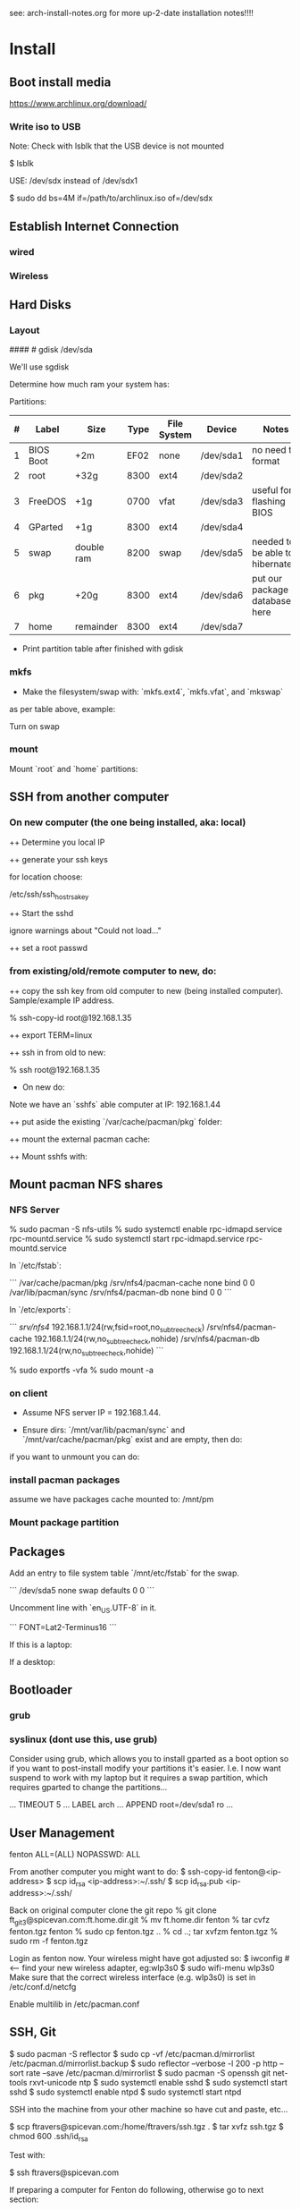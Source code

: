 see: arch-install-notes.org for more up-2-date installation notes!!!!
* Install
** Boot install media

https://www.archlinux.org/download/

*** Write iso to USB

Note: Check with lsblk that the USB device is not mounted

    $ lsblk

USE: /dev/sdx instead of /dev/sdx1

    $ sudo dd bs=4M if=/path/to/archlinux.iso of=/dev/sdx

** Establish Internet Connection
*** wired

    # ping yahoo.com

*** Wireless
# ip link set wlp1s0 down
# systemctl enable netctl-auto@wlp1s0.service
# systemctl start netctl-auto@wlp1s0.service
# systemctl status netctl-auto@wlp1s0.service
# wifi-menu wlp1s0

** Hard Disks
*** Layout

    # lsblk

####    # gdisk /dev/sda

We'll use sgdisk

    # sgdisk -Z /dev/sdb             # zero out the disk
    # sgdisk -n 1:0:+2m /dev/sdb     # format: <partition #>:<start>:<end>
    # sgdisk -n 2:0:0 /dev/sdb     # a 0 means use default

Determine how much ram your system has:

    # free -mth

Partitions:

| # | Label     | Size       | Type | File System | Device    | Notes                             |
|---+-----------+------------+------+-------------+-----------+-----------------------------------|
| 1 | BIOS Boot | +2m        | EF02 | none        | /dev/sda1 | no need to format                 |
| 2 | root      | +32g       | 8300 | ext4        | /dev/sda2 |                                   |
| 3 | FreeDOS   | +1g        | 0700 | vfat        | /dev/sda3 | useful for flashing BIOS          |
| 4 | GParted   | +1g        | 8300 | ext4        | /dev/sda4 |                                   |
| 5 | swap      | double ram | 8200 | swap        | /dev/sda5 | needed to be able to hibernate!!! |
| 6 | pkg       | +20g       | 8300 | ext4        | /dev/sda6 | put our package database here     |
| 7 | home      | remainder  | 8300 | ext4        | /dev/sda7 |                                   |

+ Print partition table after finished with gdisk

    # parted /dev/sda print

*** mkfs
+ Make the filesystem/swap with: `mkfs.ext4`, `mkfs.vfat`, and `mkswap`
as per table above, example:

    # mkfs.ext4 /dev/sda2
    # mkfs.vfat /dev/sda3
    # mkfs.ext4 /dev/sda4
    # mkswap /dev/sda5
    # mkfs.ext4 /dev/sda6
    # mkfs.ext4 /dev/sda7

Turn on swap

    # swapon /dev/sda5

*** mount
Mount `root` and `home` partitions:

    # mount /dev/sda2 /mnt
    # mkdir /mnt/home
    # mkdir -p /mnt/var/cache/pacman/pkg
    # mount /dev/sda6 /mnt/var/cache/pacman/pkg
    # mount /dev/sda7 /mnt/home

** SSH from another computer

*** On new computer (the one being installed, aka: local)

++ Determine you local IP

    # ifconfig

++ generate your ssh keys

    # ssh-keygen

for location choose:

    /etc/ssh/ssh_host_rsa_key

++ Start the sshd

    # /usr/bin/sshd

ignore warnings about "Could not load..."

++ set a root passwd

    # passwd

*** from existing/old/remote computer to new, do:

++ copy the ssh key from old computer to new (being installed
computer).  Sample/example IP address.

    % ssh-copy-id root@192.168.1.35

++ export TERM=linux

++ ssh in from old to new:

    % ssh root@192.168.1.35

+ On new do:

Note we have an `sshfs` able computer at IP: 192.168.1.44

++ put aside the existing `/var/cache/pacman/pkg` folder:

    # cd /var/cache/pacman
    # mv pkg pkg-bak
    # mkdir pkg

++ mount the external pacman cache:

    # sshfs fenton@192.168.1.44:/var/cache/pacman/pkg pkg -C


++ Mount sshfs with: 

    # sshfs bkfi:/var/cache/pacman/pkg pkg -C
** Mount pacman NFS shares
*** NFS Server

    % sudo pacman -S nfs-utils
    % sudo systemctl enable rpc-idmapd.service rpc-mountd.service
    % sudo systemctl start rpc-idmapd.service rpc-mountd.service

In `/etc/fstab`:

```
/var/cache/pacman/pkg                     /srv/nfs4/pacman-cache  none    bind                      0       0    
/var/lib/pacman/sync                      /srv/nfs4/pacman-db     none    bind                      0       0        
```

In `/etc/exports`:

```
/srv/nfs4/   192.168.1.1/24(rw,fsid=root,no_subtree_check)
/srv/nfs4/pacman-cache  192.168.1.1/24(rw,no_subtree_check,nohide)
/srv/nfs4/pacman-db  192.168.1.1/24(rw,no_subtree_check,nohide)
```

    % sudo exportfs -vfa
    % sudo mount -a

*** on client

+ Assume NFS server IP = 192.168.1.44.  

+ Ensure dirs: `/mnt/var/lib/pacman/sync` and `/mnt/var/cache/pacman/pkg`
  exist and are empty, then do:

    # showmount -e 192.168.1.44

    # mkdir -p /mnt/var/lib/pacman/sync
    # mkdir -p /mnt/var/cache/pacman/pkg

    # mount -t nfs4 192.168.1.44:pacman-db /mnt/var/lib/pacman/sync
    # mount -t nfs4 192.168.1.44:pacman-cache /mnt/var/cache/pacman/pkg

if you want to unmount you can do:

    # cd /; umount /mnt/var/lib/pacman/sync; umount /mnt/var/cache/pacman/pkg
    # umount /mnt{/home,}

*** install pacman packages

assume we have packages cache mounted to: /mnt/pm

    # pacman -r /mnt --cachedir=/mnt/var/cache/pacman/pkg -Sy base base-devel
*** Mount package partition

    # mkdir -p /mnt/var/cache/pacman/pkg
    # mount /dev/sda6 /mnt/var/cache/pacman/pkg

** Packages

    # pacstrap -i /mnt base base-devel
    # genfstab -U -p /mnt >> /mnt/etc/fstab
    # echo 'genfstab -U -p /mnt/na >> /mnt/etc/fstab' | sudo bash

Add an entry to file system table `/mnt/etc/fstab` for the swap.

```
/dev/sda5 none swap defaults 0 0
```

    # arch-chroot /mnt
    # vi /etc/locale.gen

Uncomment line with `en_US.UTF-8` in it.

    # locale-gen
    # echo LANG=en_US.UTF-8 > /etc/locale.conf
    # export LANG=en_US.UTF-8
    # setfont Lat2-Terminus16
    # vi /etc/vconsole.conf

```
FONT=Lat2-Terminus16
```
    # ln -s /usr/share/zoneinfo/<Zone>/<SubZone> /etc/localtime
    # hwclock --systohc --utc
    # echo <hostname> > /etc/hostname    # <-- pick a different hostname 

If this is a laptop:

    # pacman -S iw wireless_tools wpa_supplicant wpa_actiond dialog
    # wifi-menu wlan0

If a desktop: 

    # systemctl enable dhcpcd@enp0s25.service    # <-- your interface
    # passwd

** Bootloader

*** grub

    # pacman -S grub
    # grub-install --recheck /dev/sda
    # grub-mkconfig -o /boot/grub/grub.cfg


*** syslinux (dont use this, use grub)
Consider using grub, which allows you to install gparted as a boot
option so if you want to post-install modify your partitions it's
easier.  I.e. I now want suspend to work with my laptop but it
requires a swap partition, which requires gparted to change the
partitions... 

...
TIMEOUT 5
...
LABEL arch
        ...
        APPEND root=/dev/sda1 ro
        ...
# pacman -S syslinux
# syslinux-install_update -i -a -m
# nano /boot/syslinux/syslinux.cfg

** User Management

# useradd -m -g users -s /usr/bin/zsh fenton
# passwd fenton
# pacman -S sudo
# visudo
fenton ALL=(ALL) NOPASSWD: ALL

From another computer you might want to do:
$ ssh-copy-id fenton@<ip-address>
$ scp id_rsa <ip-address>:~/.ssh/
$ scp id_rsa.pub <ip-address>:~/.ssh/

Back on original computer clone the git repo
% git clone ft_git3@spicevan.com:ft.home.dir.git
% mv ft.home.dir fenton
% tar cvfz fenton.tgz fenton
% sudo cp fenton.tgz ..
% cd ..; tar xvfzm fenton.tgz
% sudo rm -f fenton.tgz

# exit
# umount /mnt/{home,}
# reboot


Login as fenton now.  Your wireless might have got adjusted so:
$ iwconfig   # <-- find your new wireless adapter, eg:wlp3s0
$ sudo wifi-menu wlp3s0
Make sure that the correct wireless interface (e.g. wlp3s0) is set in
/etc/conf.d/netcfg 

Enable multilib in /etc/pacman.conf

** SSH, Git

    $ sudo pacman -S reflector
    $ sudo cp -vf /etc/pacman.d/mirrorlist /etc/pacman.d/mirrorlist.backup
    $ sudo reflector --verbose -l 200 -p http --sort rate --save /etc/pacman.d/mirrorlist
    $ sudo pacman -S openssh git net-tools rxvt-unicode ntp
    $ sudo systemctl enable sshd
    $ sudo systemctl start sshd
    $ sudo systemctl enable ntpd
    $ sudo systemctl start ntpd

SSH into the machine from your other machine so have cut and paste,
etc... 

    $ scp ftravers@spicevan.com:/home/ftravers/ssh.tgz .
    $ tar xvfz ssh.tgz
    $ chmod 600 .ssh/id_rsa

Test with:

    $ ssh ftravers@spicevan.com

If preparing a computer for Fenton do following, otherwise go to next
section: 

** Clone fenton git dir

    $ git clone ft_git3@spicevan.com:ft.home.dir.git
    $ mkdir -p projects/docs-DIR/; cd !$
    $ git clone ft_git3@spicevan.com:documentation.git
    $ cd documentation; chmod +x arch-packages.md

Modify /etc/pacman.conf so SigLevels are all: Optional TrustAll 

    $ ./arch-packages.md 
    $ mv ft.home.dir/ fenton
    $ tar cvfz fenton.tgz fenton
    $ sudo mv fenton.tgz ..; cd ..; sudo tar xvfz fenton.tgz
    $ cd fenton
    $ chmod 600 .ssh/id_rsa
    
    $ cp .xinitrc-desktop .xinitrc

** Clone basic_user_settings

    $ scp annie@192.168.1.45:/home/annie/.ssh/id_rsa.pub ~/projects/dh-gitosis/keydir/aspire_one.pub
    $ cd ~/projects/dh-gitosis/; pul;

edit `~/projects/dh-gitosis/gitosis.conf` adding pub file, and pus,
then from new computer do:

    $ git clone ft_git3@spicevan.com:basic-user-settings.git
    $ mv basic-user-settings/ annie
    $ tar cvfz annie.tgz annie/
    $ sudo mv annie.tgz /home
    $ cd /home
    $ tar xvfz annie.tgz

** Install a video driver

    $ lspci | grep VGA

Here I install the intel video card:

    $ sudo pacman -S xf86-video-intel

for other cards see: 

https://wiki.archlinux.org/index.php/Beginners'_Guide#Install_a_video_driver

** packages & documentation

   $ mkdir -p ~/projects/docs-DIR/
   $ cd !$
   $ git clone ft_git3@spicevan.com:documentation.git
   $ documentation/arch-packages.md
   
   Optional additional git repos you might want to add:

   $ cd ~/projects/docs-DIR; git clone ft_git3@spicevan.com:pers-docs.git
   $ mkdir pers-docs/empty

** slim

    $ sudo vi /etc/slim.conf

```
default_user        fenton
auto_login         yes
```

    $ sudo systemctl enable slim.service
    
** yaourt

   some dependencies: binutils

   $ wget https://aur.archlinux.org/packages/pa/package-query/package-query.tar.gz
   $ wget https://aur.archlinux.org/packages/ya/yaourt/yaourt.tar.gz

   $ tar xvfz package-query.tar.gz; tar xvfz yaourt.tar.gz
   $ cd package-query; makepkg -s; sudo pacman -U package-query...; cd ..
   $ cd yaourt; makepkg -s; sudo pacman -U yaourt...; cd ..
   $ rm -rf yaourt* package-query*

   $ yaourt slime-cvs kdegraphics-okular google-talkplugin

** quicklisp

   $ wget http://beta.quicklisp.org/quicklisp.lisp
   $ sbcl --load quicklisp.lisp
   * (quicklisp-quickstart:install)
   * (ql:quickload "quicklisp-slime-helper")
   * (SB-EXT:EXIT)
   % mv .sbclrc.bak .sbclrc
   % sbcl
   * (SB-EXT:EXIT)
   $ mkdir -p projects/lisp/systems

** Emacs

    $ cd .emacs.d; cp workgroups.copy workgroups

Install packages:

    bookmark+, org2blog, workgroups, icicles

** Git Projects

   $ cd ~/projects; git clone ft_git3@spicevan.com:gitosis-admin.git dh-gitosis
   $ cd docs-DIR; git clone ft_git3@spicevan.com:pers-docs.git
   $ cd ../lisp/; git clone ft_git3@spicevan.com:urban-farmer.git
   $ git clone ft_git3@spicevan.com:common-socialisp.git
   $ git clone ft_git3@spicevan.com:todo.git

** Extra monitors

Now get all your monitors plugged in and run:
$ arandr
Save your settings
$ rm -f scripts/rar

In the command below change first argument to name you used above
saving the arandr config.
$ chmod +x .screenlayout/lenovo_syncmaster.sh 
$ cd scripts
$ ln -s ../.screenlayout/lenovo_syncmaster.sh rar

** Skype

Choose: lib32-mesa-libgl, when it comes up as an option.

* Other
** Copy to Android Device

To copy over a movie

    sudo mtp-connect --sendfile <src-file> Movies

To copy over music

    sudo mtp-connect --sendfile <src-file> Music

** Virtual Box Install

Ensure you choose `Bridged Networking` and select correct network
adaptor.

** Configure Arch 

Simply go through accepting all defaults except for what is listed
below.

Setup static ip at: `/etc/rc.conf`, insert

```
# Static IP example
address=192.168.0.2
interface=eth0
netmask=255.255.255.0
broadcast=192.168.0.255
gateway=192.168.0.1
```

setup nameserver (dns)

```
 cat /etc/resolv.conf
nameserver 192.168.0.1
```

Comment out servers in `/etc/pacman.d/mirrorlist` for your country.

Shutdown the VM with: `shutdown -h now`

Remove the arch.iso file from the CD and start the Arch VM up again.

Get the latest mirrors:

    # cd /etc/pacman.d; wget -c http://www.archlinux.org/mirrorlist/all/
    # mv mirrorlist mirrorlist.old; mv index.html mirrorlist

and uncomment for your country in the file.

Update system with:

    # pacman -Syyu 
    
Note answer `n` when it says:
  
    :: Do you want to cancel the current operation
    :: and upgrade these packages now? [Y/n]
    
Answer `y` for remaining questions.

If you get an error message saying:

    error: failed to commit transaction (conflicting files)
    
and then it says some file `exists in the filesystem`, simply delete
those files and retry: `pacman -Syyu`, again saying `n` when it asks
if you want to upgrade.
    
** Install/Setup SSH
    
    # pacman --noconfirm -S openssh openssl

Add it as a daemon after `network` to `/etc/rc.conf`: 

    DAEMONS=(... network @sshd ...)

Reboot and ssh into it so you can enjoy your nice terminal client.

** DBus

    # pacman --noconfirm -S dbus
    # rc.d start dbus

add it to the daemons array in `rc.conf`

    DAEMONS=(... dbus ...)

** Add User

Install sudo:

    # pacman --noconfirm -S sudo

Add a user, default group: `users`, shell is `bash`

    # useradd -m -g users -s /bin/bash fenton; passwd fenton
    # visudo

how to add a user to a group:

    $ sudo gpasswd -a user group

allow docs to do everything with an entry like:

    fenton ALL=(ALL) ALL

** Window Managers / Desktop Environments

[beginners guide - x][arch-beg-x-win]

[virtual box][arch-virtual-box]

```bash
# pacman --noconfirm -S xorg-server xorg-xinit xorg-utils xorg-server-utils mesa mesa-demos virtualbox-archlinux-additions xf86-video-vesa xf86-input-synaptics zlib ttf-dejavu
# modprobe -a vboxguest vboxsf vboxvideo
```
    
add to `rc.conf`

    MODULES=(... vboxguest vboxsf vboxvideo)


If you are using Arch installed directly on your hardware, you could
use the i3 window manager, otherwise you might want to use xfce4.

*** i3 window manager

install i3 window manager

    pacman -S i3
    
accept default to install all items.

Create an ~/.xinitrc

    cat > ~/.xinitrc
    exec i3

Reboot for good measure!

    # startx

*** xfce4 desktop environment

install

    pacman -s xfce4
    
accept default to get all packages, to start do:

    startxfce4

** Git

    # pacman --noconfirm -S git curl
    
** Emacs

    # pacman --noconfirm -S emacs
    
If this is inside a virtualbox vm, I normally remap the Host Key from
right Ctrl to F12 key.  File > Preferences > Input.  The right ctrl
key is used extensively for emacs!

*** Clojure support

install rlwrap:

    # pacman --noconfirm -S rlwrap

install java:

    # pacman -S jdk7-openjdk

Install Clojure, see: clojure.html

Setup ELPA see: emacs.html

Add packages: clojure-mode, clojure-test-mode

* RVM

Install rvm under current user 'fenton'.

```bash
$ curl -L get.rvm.io | bash -s stable
```

add to `~/.bashrc`:

 :   [[ -s "$HOME/.rvm/scripts/rvm" ]] && source "$HOME/.rvm/scripts/rvm"


test with:

```bash
$ type rvm | head -n1
rvm is a function
```

get some rvm completions with:

```bash
# RVM bash completion



 :   [[ -r "$HOME/.rvm/scripts/completion" ]] && source "$HOME/.rvm/scripts/completion"




```

* Dynamic DNS Afraid
** Get Dyn DNS URL

https://freedns.afraid.org/

+ left menu click `Dynamic DNS`

+ Click 'direct URL' beside your root domain (i.e. not any
`mail.domain.com` or something like that records, just the
`domain.com` record.

You'll see a URL something like:

    http://freedns.afraid.org/dynamic/update.php?ZRRJZ...................bzo4Njc1M4DA

install software:

    $ sudo pacman -S cronie
    $ crontab -e

This will allow you to edit your crontab (Chronological Table). 

Put in a line like:

    */1 * * * * curl -ks http://freedns.afraid.org/dynamic/update.php?ZRRJZ...................bzo4Njc1M4DA > /dev/null

Changing the URL to be what you got in the step above.

Enable, starte and view status of `cronie` service

    $ sudo systemctl enable cronie.service
    ...
    $ sudo systemctl start cronie.service
    $ sudo systemctl status cronie.service
    ...

Monitor it runs with: 

    $ sudo journalctl -u cronie.service -f

* RVM - Ruby

[rvm ruby reference][rvm ruby]

now become user: `docs` (or whatever user you plan on being when you
are using ruby)

    # su - docs
    $ sudo bash < <(curl -s https://raw.github.com/wayneeseguin/rvm/master/binscripts/rvm-installer )
    $ sudo usermod -a -G rvm docs

as root:

    # pacman -Sy --noconfirm gcc patch curl zlib readline libxml2 libxslt git autoconf automake diffutils make libtool bison subversion
    # ln -s /lib/libpcre.so.0 /usr/lib/libpcre.so.1

as docs user:

    $ rvm install 1.9.3
    $ rvm use 1.9.3 --default
    
* Virtualization (not complete - not working)

[Ref](https://wiki.archlinux.org/index.php/KVM)

    # pacman -S qemu-kvm
    
Add a user `fenton`, default group: `users`, shell is `bash`

    # useradd -m -g users -s /bin/bash fenton
    # usermod -a -G kvm fenton

Add user `fenton` to sudo:

    # visudo

Put in entry like:

    fenton ALL=(ALL) ALL
    
add modules to `/etc/rc.conf`

    MODULES=(kvm kvm-intel)

Reboot.

Login as `fenton`, and create OS Image

```bash
# su - fenton
$ qemu-img create -f qcow2 arch2 2G
```

* Nginx, Passenger, Rack, ...

http://tommy.chheng.com/2009/06/09/deploying-a-sinatra-app-on-nginx-passenger-with-capistrano-and-git/

first ensure you have a rvm/ruby environment setup.

install `passenger-install-nginx-module`

    Gem install passenger
    passenger-install-nginx-module
    
just follow the defaults

Edit the `/opt/nginx/conf/nginx.conf` to specify where to save the
nginx pid file to:

    pid /var/run/nginx.pid;
    
Create a start file in: `/etc/rc.d/nginx` (755 permissions), with the
following contents:

```
#!/bin/bash

# general config

NGINX_CONFIG="/opt/nginx/conf/nginx.conf"

. /etc/conf.d/nginx
. /etc/rc.conf
. /etc/rc.d/functions

function check_config 
  stat_busy "Checking configuration"
  /usr/sbin/nginx -t -q -c "$NGINX_CONFIG"
  if [ $? -ne 0 ]; then
    stat_die
  else
    stat_done
  fi
}

case "$1" in
  start)
    check_config
    $0 careless_start
    ;;
  careless_start)
    stat_busy "Starting Nginx"
    if [ -s /var/run/nginx.pid ]; then
      stat_fail
      # probably ;)
      stat_busy "Nginx is already running"
      stat_die
     fi
    /usr/sbin/nginx -c "$NGINX_CONFIG" &>/dev/null
    if [ $? -ne 0 ]; then
      stat_fail
    else
      add_daemon nginx
      stat_done
    fi
    ;;
  stop)
    stat_busy "Stopping Nginx"
    NGINX_PID=`cat /var/run/nginx.pid 2>/dev/null`
    kill -QUIT $NGINX_PID &>/dev/null
    if [ $? -ne 0 ]; then
      stat_fail
    else
      for i in `seq 1 10`; do
        [ -d /proc/$NGINX_PID ] || { stat_done; rm_daemon nginx; exit 0; }
        sleep 1
      done
      stat_fail
    fi
    ;;
  restart)
    check_config
    $0 stop
    sleep 1
    $0 careless_start
    ;;
  reload)
    check_config
    if [ -s /var/run/nginx.pid ]; then
      status "Reloading Nginx Configuration" kill -HUP `cat /var/run/nginx.pid`
    fi
    ;;
  check)
    check_config
    ;;
  *)
    echo "usage: $0 {start|stop|restart|reload|check|careless_start}"
esac
```

Have a `/etc/conf.d/nginx` file with the following in it:

```
NGINX_CONFIG=/etc/nginx/conf/nginx.conf
```

Modify the user `nginx` runs as, with a line like the following in
`/opt/nginx/conf/nginx.conf` 















Suppose you have a Ruby on Rails application in /somewhere. Add a server block
to your Nginx configuration file, set its root to /somewhere/public, and set
'passenger_enabled on', like this:

```
server {
      listen 80;
      server_name www.yourhost.com;
      root /somewhere/public;   # <--- be sure to point to 'public'!
      passenger_enabled on;
   }
```






[ref](https://wiki.archlinux.org/index.php/Nginx)

    # pacman --noconfirm -S nginx

Start:

    # rc.d start nginx
    
Home page: `/etc/nginx/html/index.html`, test with: `http://127.0.0.1`

Add to daemon list: `/etc/rc.conf`:

    DAEMONS=(... @nginx)
    
You can modify the configurations by editing the files in
`/etc/nginx/conf`. (`/etc/nginx/conf/nginx.conf` being the main config
file.)

* Solr

    # pacman -S jre7-openjdk

* Display

I have two 1920x1080 monitors I use side by side.  In file:
`/etc/X11/xorg.conf.d/10-monitor.conf` put:

```
Section "Monitor"
    Identifier             "Monitor0"
EndSection

Section "Device"
    Identifier             "Device0"
    Driver                 "intel" #Choose the driver used for this monitor
EndSection

Section "Screen"
    Identifier             "Screen0"  #Collapse Monitor and Device section to Screen section
    Device                 "Device0"
    Monitor                "Monitor0"
    DefaultDepth            24 #Choose the depth (16||24)
    SubSection             "Display"
        Depth               24
        Modes              "1920x1080" "1920x1080" #Choose the resolution
        Virtual            3840 2160
    EndSubSection
EndSection
```

To make monitors one big desktop create a script that you run with the
following contents:

```
#!/bin/sh
xrandr --auto --output VGA1 --mode 1920x1080 --left-of HDMI1
```

    xrandr -q

will give you the names of your monitors, like I have VGA1 and HDMI1

* Fonts

List fonts

    fc-list | sed 's,:.*,,' | sort -u

Add a font folder, can be put at the beginning of ~/.xinitrc

```
xset +fp /usr/share/fonts/local
xset fp rehash 
```

Query fonts path:

    xset q

!!! NOTE UNFINISHED AND UNSUCCESSFUL !!!
* Customizing Xterm

When it comes to customizing xterm in a serious way XResources are the
way to go.

XResources are read from the file ~/.Xresources when you login, but if
you wish to force them to be reloaded you run the command:

    xrdb -merge ~/.Xresources

Sample ~/.Xresources

```
!
! Comments begin with a "!" character.
!

XTerm*background:       black
XTerm*foreground:       white
XTerm*cursorColor:      white
XTerm.vt100.geometry:   79x25
XTerm*scrollBar:        true
XTerm*scrollTtyOutput:  false
```

* VPN

download vpn software and install

    https://myaccess.oraclevpn.com

run: 

    $ sudo /etc/rc.d/vpnagentd_init start

install:

    $ sudo pacman -S pangox-compat

then need to run the `~/vpnui` program, connect to:

    https://myaccess.oraclevpn.com

```
#!/bin/bash

# general config

. /etc/rc.conf
. /etc/rc.d/functions

case "$1" in
  start)
    stat_busy "Starting Nginx"
    /opt/cisco/vpn/bin/vpnagentd &>/dev/null

    if [ $? -ne 0 ]; then
      stat_fail
    else
      add_daemon vpnagentd
      stat_done
    fi
    ;;
  stop)
    stat_busy "Stopping VPNAgentD"
    VPNAGENTD_PID=`cat /var/run/vpnagentd.pid 2>/dev/null`
    kill -QUIT $VPNAGENTD_PID &>/dev/null
    if [ $? -ne 0 ]; then
      stat_fail
    else
      for i in `seq 1 10`; do
        [ -d /proc/$VPNAGENTD_PID ] || { stat_done; rm_daemon vpnagentd; exit 0; }
        sleep 1
      done
      stat_fail
    fi
    ;;
  restart)
    $0 stop
    sleep 1
    $0 start
    ;;
  *)
    echo "usage: $0 {start|stop|restart}"
esac
```

add entry to /etc/rc.conf

    DAEMONS=(... @vpnagentd)

* AUR

You need to make package installer from source. Steps are:

1. Goto https://aur.archlinux.org to search packages
2. Download tarball file
3. Extract file using gunzip and tar
4. In the extracted folder, run "makepkg -s"
5. If successfully built, a new file like package.pkg.tar.xz is generated
6. Run pacman -U package.pkg.tar.xz to install it

You can also use yaourt to build/install packages from AUR

1. First you need to install yaourt not by pacman but by the above procedures
2. Run yaourt, e.g. "yaourt libpng14"
3. Select a number from the query result list, then go on as instructed

- Goto https://aur.archlinux.org to search packages
- dowload tar.gz: `yaourt 1.1-1`

```bash
$ tar xvfz yaourt-1.1.tar.gz
$ make install
```

* Open (Libre) Office

    $ sudo pacman -S libreoffice

** Apache LAMP

[ref](https://wiki.archlinux.org/index.php/LAMP#Apache)

    # pacman -S --noconfirm apache php php-apache mysql

Update: `/etc/httpd/conf/httpd.conf`

```
# Virtual hosts
Include conf/extra/httpd-vhosts.conf
```

Virtual Hosts: `/etc/httpd/conf/extra/httpd-vhosts.conf`

```xml
<VirtualHost *:80>
  ServerName docs
  DocumentRoot /home/docs/bin/website_static
</VirtualHost>
```

* Start/Stop/Restart Services

Example for sshd: 

    # rc.d {start|stop|restart} sshd

All scripts are kept in the folder: `/etc/rc.d`

** VPN
To download installer, method 1: Open browser and access http://myaccess.oraclevpn.com, after logging in, try to activate AnyConnect, browser would prompt for installation or downloading file which you can run to install; method 2: Goto ftp://obiftp/modules/unlicensed/global/ciscoanyconnect/2.5.3055/linux/ to download the 32bit or 64bit version for installation.

After installation, run /opt/cisco/vpn/bin/vpnui to start the vpn client. However, you may find that after rebooting, the vpn client is broken. What you see is a window just displayed and then disapear very quickly. The solution is to add vpnagentd_init to /etc/rc.conf's DAEMONS section. Reboot or run:
rc.d start vpnagentd_init.

Then you can enjoy vpn client successfully.


** Dav

```
$ sudo pacman -S davfs2
$ sudo mount.davfs https://oracle-git.rnowtraining.com/dav ~/projects/cur-DIR/cx
```    

* Truecrypt

** Create

To create a new truecrypt volume (file) interactively, type the
following in a terminal: 

    truecrypt

** Mount

The following mounts the file: `old-info` into the directory `empty`. 

    truecrypt /home/fenton/projects/docs-DIR/pers-docs/old-info /home/fenton/projects/docs-DIR/pers-docs/empty

password: hhmspiritpoemnumberhardfamilyone

** Unmount

just type:

    truecrypt -d
** Troubleshoot

If you get a message: 

*** failed to setup a loop device

    # tee /etc/modules-load.d/truecrypt.conf <<< "loop"
    % sudo modprobe loop

*** device-mapper: reload ioctl on truecrypt1 failed

add the flag: -m=nokernelcrypto to the truecrypt command. 

*** fuse: device not found, try 'modprobe fuse' first


* pacman

To list files associated with a package:

    pacman -Ql <package-name>

this should give you a list of explicitly installed packages

    % pacman -Qet

** cache and database

+ Database location: `/var/lib/pacman/sync/{core.db,testing.db,...}`

+ Cache location: `/var/cache/pacman/pkg/`
* random password generation

** Install apg

    $ sudo pacman -S apg

** Generate secure passwords

 : % apg -m 16 -x 16 -a 1 -n 20 -E \"\[0Ol1\|o\}\\\`\'] -M NCL 

| -m   | minimum length                  |
| -x   | max length                      |
| -a 1 | use random password generation  |
| -n   | number of passwords to generate |
| -E   | characters to avoid             |
| -M   | mode                            |

modes

| -M N | must use numeral       |
| -M C | must use capital       |
| -M L | must use small letters |



* wake on lan
+ setup in bios
** servers
   
in: `/etc/netctl/<PROFILE>` put:

    ExecUpPost='/usr/bin/ethtool -s enp0s25 wol g'

NOTE: change enp0s25 to the device reported by: `ip link`

Might have a line like the following to auto-shutdown after 20 mins:

    xautolock -locker slimlock -time 10 -killer "sudo shutdown -h now" -killtime 10 &

** client machines

+ Over intranet:

    alias wbi='wol -i 192.168.1.44 bc:30:5b:9c:d3:56'

where machine address is retrieved with: `ip link`

+ Over internet:

    alias wbe='wol -i  bc:30:5b:9c:d3:56'
* nfs

ref: https://wiki.archlinux.org/index.php/NFS

Lets share pacman.  There are two important folders: cache and db
(see pacman section).  So lets share the cache folder first:

    /var/cache/pacman/pkg

to make a directory available *temporarily* you can use the command:

    mount --bind <dir> <a mount point dir>

The first <dir> is the real directory you want to share.

The second <a mount point dir> is just an empty folder.

Example:

    % mkdir ~fenton/mnt
    % sudo mount --bind ~fenton/Downloads ~fenton/mnt

+ /etc/exports

    /home/fenton/mnt 192.168.1.1/24(rw,no_subtree_check,nohide)

Each time you modify exports file you must run:

    % sudo exportfs -rav

+ services

Start/enable `rpc-idmapd.service` and `rpc-mountd.service`
* modules

Show currently loaded modules

    % lsmod

Info about a module

    % modinfo <module_name>

See the module files

    % tree -d /lib/modules/3.9.9-1-ARCH/kernel/

Remove a module called foo

    # modprobe -r foo

** 
* Change keyboard language

To be able to easily switch keyboard layouts, modify the Options used
in either of the above two methods. For example, to switch between a
US and a Swedish layout using the Caps Lock key, create a file
/etc/X11/xorg.conf.d/01-keyboard-layout.conf with the following
content:

Section "InputClass"
    Identifier             "keyboard-layout"
    MatchIsKeyboard        "on"
    Option "XkbLayout"     "us, se"
    Option "XkbOptions"    "grp:caps_toggle"
EndSection

or from the command line:

 % setxkbmap -model pc104 -layout us,th -option grp:caps_toggle
* xwindows over ssh

How to launch x window applications over SSH

on server in file: `/etc/ssh/sshd_config` set 

    X11Forwarding on

Then login to server with `-X` flag:

    ssh -X user@server.com

Now launch an xwindow application and should show up on local laptop. 
* ethernet

To setup an ethernet connect do the following:
* ssh http_proxy polipo

To tunnel http through ssh.  Use case: to visit sites blocked in one
country that are available in another.

Blocking country: Thailand, Bangkok, with laptop
Non Blocking Country: Canada, with server

from terminal:

: ssh -D 8080 v5

chromium set: settings > preferences > advanced > network > connection
> settings > manual proxy config > 

Socks Host: 127.0.0.1
Port: 8080

DONE!

* boot splash screen timeout

: /boot/syslinux/syslinux.cfg

